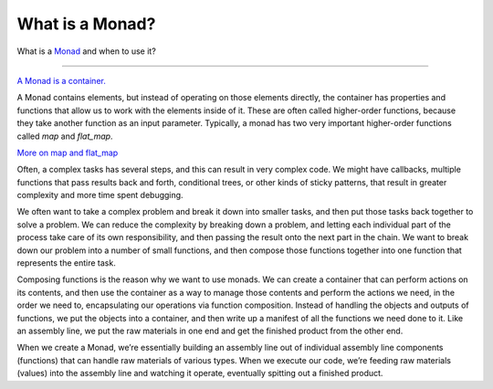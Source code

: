 
What is a Monad?
================


What is a `Monad <https://en.wikipedia.org/wiki/Monad_(functional_programming)>`_ and when to use it?

----------------

`A Monad is a container. <https://en.wikipedia.org/wiki/Monad_(functional_programming)>`_

A Monad contains elements, but instead of operating on those elements directly, the container has properties
and functions that allow us to work with the elements inside of it.  These are often called higher-order functions,
because they take another function as an input parameter.  Typically, a monad has two very important higher-order
functions called `map` and `flat_map`.

`More on map and flat_map <https://pyeffects.readthedocs.io/en/latest/map_and_flatmap.html>`_

.. image:: https://porizi.files.wordpress.com/2014/02/monad-transformations.png

Often, a complex tasks has several steps, and this can result in very complex code. We might have callbacks,
multiple functions that pass results back and forth, conditional trees, or other kinds of sticky patterns,
that result in greater complexity and more time spent debugging.

We often want to take a complex problem and break it down into smaller tasks, and then put
those tasks back together to solve a problem. We can reduce the complexity by breaking down a problem,
and letting each individual part of the process take care of its own responsibility, and then passing
the result onto the next part in the chain. We want to break down our problem into a number of small
functions, and then compose those functions together into one function that represents the entire task.

Composing functions is the reason why we want to use monads. We can create a container that can perform
actions on its contents, and then use the container as a way to manage those contents and perform the
actions we need, in the order we need to, encapsulating our operations via function composition.
Instead of handling the objects and outputs of functions, we put the objects into a container, and then
write up a manifest of all the functions we need done to it. Like an assembly line, we put the
raw materials in one end and get the finished product from the other end.

When we create a Monad, we’re essentially building an assembly line out of individual assembly line
components (functions) that can handle raw materials of various types. When we execute our code,
we’re feeding raw materials (values) into the assembly line and watching it operate,
eventually spitting out a finished product.
